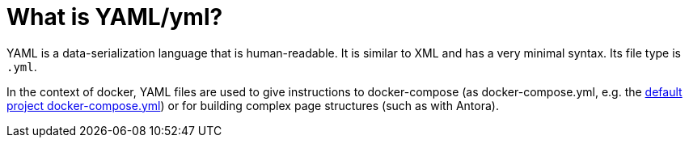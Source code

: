 = What is YAML/yml?
:description: Describes the term YAML (yml) and what it means.
:keywords: yml,yaml

YAML is a data-serialization language that is human-readable.
It is similar to XML and has a very minimal syntax.
Its file type is `.yml`.

In the context of docker, YAML files are used to give instructions to docker-compose (as docker-compose.yml, e.g. the xref:tool-specific/StandardDockerConfig.adoc[default project docker-compose.yml]) or for building complex page structures (such as with Antora).
